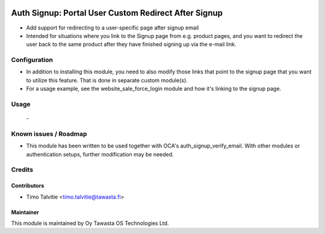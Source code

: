 .. image:: https://img.shields.io/badge/licence-AGPL--3-blue.svg
   :target: http://www.gnu.org/licenses/agpl-3.0-standalone.html
   :alt: License: AGPL-3

=====================================================
Auth Signup: Portal User Custom Redirect After Signup
=====================================================

* Add support for redirecting to a user-specific page after signup email
* Intended for situations where you link to the Signup page from e.g. product 
  pages, and you want to redirect the user back to the same product after
  they have finished signing up via the e-mail link.


Configuration
=============
* In addition to installing this module, you need to also modify those links that
  point to the signup page that you want to utilize this feature. That is done in
  separate custom module(s).
* For a usage example, see the website_sale_force_login module and how it's 
  linking to the signup page.

Usage
=====
 \-

Known issues / Roadmap
======================
* This module has been written to be used together with OCA's auth_signup_verify_email.
  With other modules or authentication setups, further modification may be needed.

Credits
=======

Contributors
------------

* Timo Talvitie <timo.talvitie@tawasta.fi>

Maintainer
----------

.. image:: https://tawasta.fi/templates/tawastrap/images/logo.png
   :alt: Oy Tawasta OS Technologies Ltd.
   :target: https://tawasta.fi/

This module is maintained by Oy Tawasta OS Technologies Ltd.
